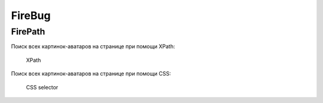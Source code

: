 FireBug
=======

FirePath
--------

.. seealso::

    https://addons.mozilla.org/firefox/addon/firepath/

Поиск всех картинок-аватаров на странице при помощи XPath:

.. figure:: /_static/firepath.png

   XPath

Поиск всех картинок-аватаров на странице при помощи CSS:

.. figure:: /_static/firepath-css.png

   CSS selector
